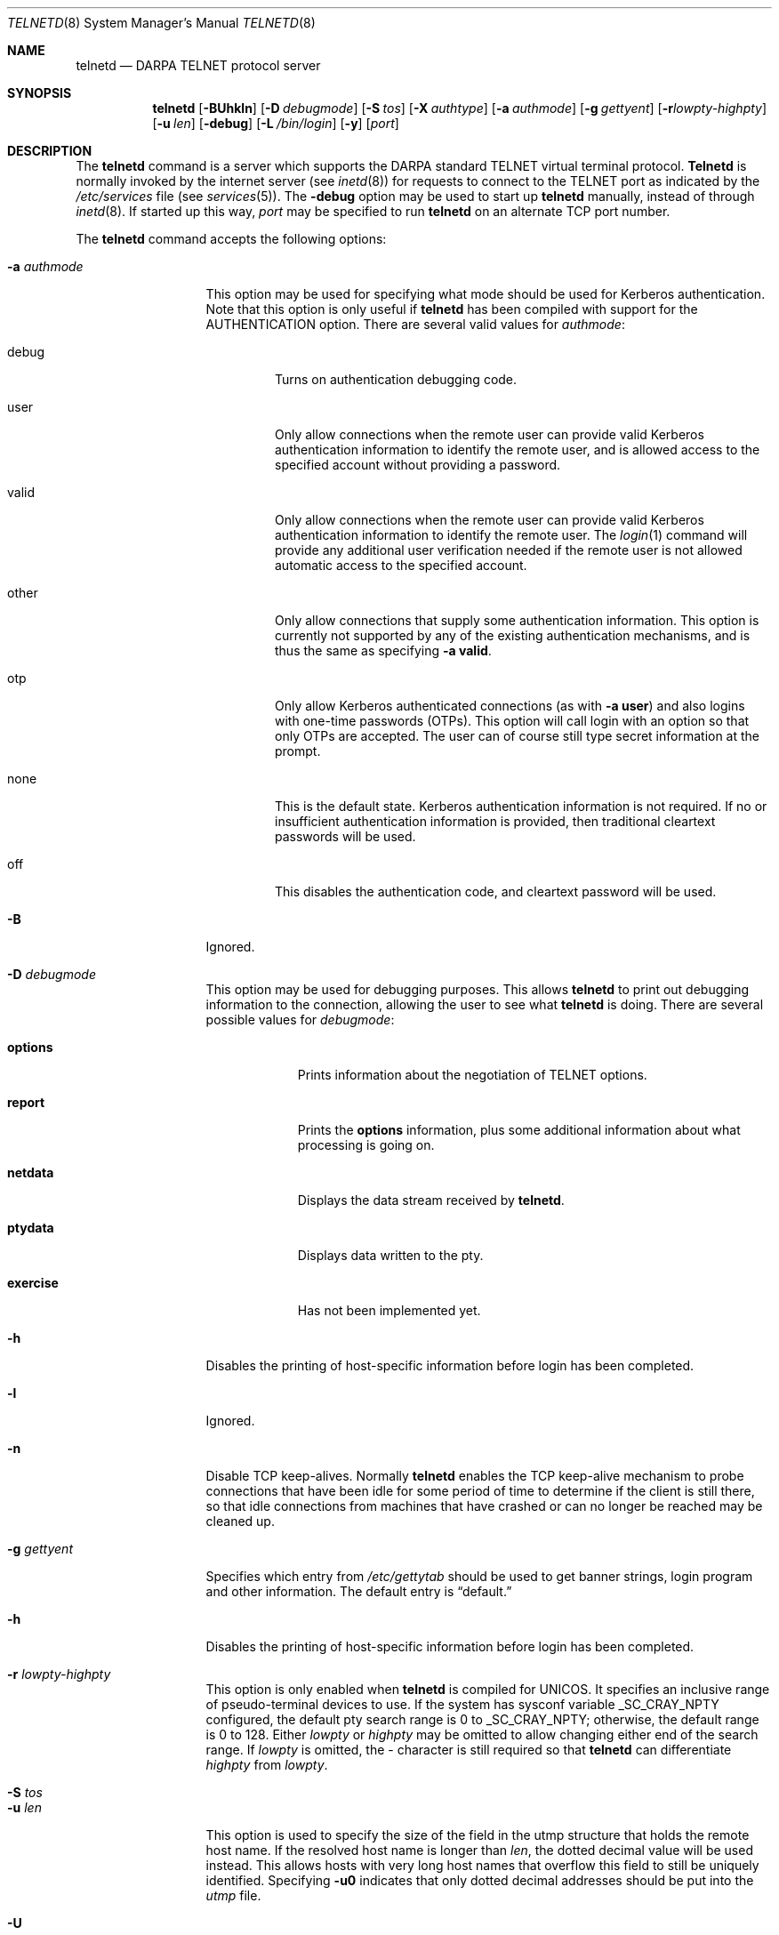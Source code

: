 .\"	$OpenBSD: telnetd.8,v 1.29 2003/06/02 14:37:35 jmc Exp $
.\"
.\" Copyright (c) 1983, 1993
.\"	The Regents of the University of California.  All rights reserved.
.\"
.\" Redistribution and use in source and binary forms, with or without
.\" modification, are permitted provided that the following conditions
.\" are met:
.\" 1. Redistributions of source code must retain the above copyright
.\"    notice, this list of conditions and the following disclaimer.
.\" 2. Redistributions in binary form must reproduce the above copyright
.\"    notice, this list of conditions and the following disclaimer in the
.\"    documentation and/or other materials provided with the distribution.
.\" 3. All advertising materials mentioning features or use of this software
.\"    must display the following acknowledgement:
.\"	This product includes software developed by the University of
.\"	California, Berkeley and its contributors.
.\" 4. Neither the name of the University nor the names of its contributors
.\"    may be used to endorse or promote products derived from this software
.\"    without specific prior written permission.
.\"
.\" THIS SOFTWARE IS PROVIDED BY THE REGENTS AND CONTRIBUTORS ``AS IS'' AND
.\" ANY EXPRESS OR IMPLIED WARRANTIES, INCLUDING, BUT NOT LIMITED TO, THE
.\" IMPLIED WARRANTIES OF MERCHANTABILITY AND FITNESS FOR A PARTICULAR PURPOSE
.\" ARE DISCLAIMED.  IN NO EVENT SHALL THE REGENTS OR CONTRIBUTORS BE LIABLE
.\" FOR ANY DIRECT, INDIRECT, INCIDENTAL, SPECIAL, EXEMPLARY, OR CONSEQUENTIAL
.\" DAMAGES (INCLUDING, BUT NOT LIMITED TO, PROCUREMENT OF SUBSTITUTE GOODS
.\" OR SERVICES; LOSS OF USE, DATA, OR PROFITS; OR BUSINESS INTERRUPTION)
.\" HOWEVER CAUSED AND ON ANY THEORY OF LIABILITY, WHETHER IN CONTRACT, STRICT
.\" LIABILITY, OR TORT (INCLUDING NEGLIGENCE OR OTHERWISE) ARISING IN ANY WAY
.\" OUT OF THE USE OF THIS SOFTWARE, EVEN IF ADVISED OF THE POSSIBILITY OF
.\" SUCH DAMAGE.
.\"
.\"	@(#)telnetd.8	8.4 (Berkeley) 6/1/94
.\"
.Dd June 1, 1994
.Dt TELNETD 8
.Os
.Sh NAME
.Nm telnetd
.Nd DARPA
.Tn TELNET
protocol server
.Sh SYNOPSIS
.Nm telnetd
.Bk -words
.Op Fl BUhkln
.Op Fl D Ar debugmode
.Op Fl S Ar tos
.Op Fl X Ar authtype
.Op Fl a Ar authmode
.Op Fl g Ar gettyent
.Op Fl r Ns Ar lowpty-highpty
.Op Fl u Ar len
.Op Fl debug
.Op Fl L Ar /bin/login
.Op Fl y
.Op Ar port
.Ek
.Sh DESCRIPTION
The
.Nm telnetd
command is a server which supports the
.Tn DARPA
standard
.Tn TELNET
virtual terminal protocol.
.Nm Telnetd
is normally invoked by the internet server (see
.Xr inetd 8 )
for requests to connect to the
.Tn TELNET
port as indicated by the
.Pa /etc/services
file (see
.Xr services 5 ) .
The
.Fl debug
option may be used to start up
.Nm telnetd
manually, instead of through
.Xr inetd 8 .
If started up this way,
.Ar port
may be specified to run
.Nm telnetd
on an alternate
.Tn TCP
port number.
.Pp
The
.Nm telnetd
command accepts the following options:
.Bl -tag -width "-a authmode"
.It Fl a Ar authmode
This option may be used for specifying what mode should
be used for Kerberos authentication.
Note that this option is only useful if
.Nm telnetd
has been compiled with support for the
.Dv AUTHENTICATION
option.
There are several valid values for
.Ar authmode :
.Bl -tag -width debug
.It debug
Turns on authentication debugging code.
.It user
Only allow connections when the remote user
can provide valid Kerberos authentication information
to identify the remote user,
and is allowed access to the specified account
without providing a password.
.It valid
Only allow connections when the remote user
can provide valid Kerberos authentication information
to identify the remote user.
The
.Xr login 1
command will provide any additional user verification
needed if the remote user is not allowed automatic
access to the specified account.
.It other
Only allow connections that supply some authentication information.
This option is currently not supported
by any of the existing authentication mechanisms,
and is thus the same as specifying
.Fl a
.Cm valid .
.It otp
Only allow Kerberos authenticated connections (as with
.Fl a
.Cm user )
and also logins with one-time passwords (OTPs).
This option will call login with an option so that only OTPs are accepted.
The user can of course still type secret information at the prompt.
.It none
This is the default state.
Kerberos authentication information is not required.
If no or insufficient authentication information
is provided, then traditional cleartext passwords will be used.
.It off
This disables the authentication code, and cleartext password will be used.
.El
.It Fl B
Ignored.
.It Fl D Ar debugmode
This option may be used for debugging purposes.
This allows
.Nm telnetd
to print out debugging information
to the connection, allowing the user to see what
.Nm telnetd
is doing.
There are several possible values for
.Ar debugmode :
.Bl -tag -width exercise
.It Cm options
Prints information about the negotiation of
.Tn TELNET
options.
.It Cm report
Prints the
.Cm options
information, plus some additional information
about what processing is going on.
.It Cm netdata
Displays the data stream received by
.Nm telnetd .
.It Cm ptydata
Displays data written to the pty.
.It Cm exercise
Has not been implemented yet.
.El
.It Fl h
Disables the printing of host-specific information before
login has been completed.
.It Fl l
Ignored.
.It Fl n
Disable
.Dv TCP
keep-alives.
Normally
.Nm telnetd
enables the
.Tn TCP
keep-alive mechanism to probe connections that
have been idle for some period of time to determine
if the client is still there, so that idle connections
from machines that have crashed or can no longer
be reached may be cleaned up.
.It Fl g Ar gettyent
Specifies which entry from
.Pa /etc/gettytab
should be used to get banner strings, login program and other information.
The default entry is
.Dq default.
.It Fl h
Disables the printing of host-specific information before
login has been completed.
.It Fl r Ar lowpty-highpty
This option is only enabled when
.Nm telnetd
is compiled for
.Dv UNICOS .
It specifies an inclusive range of pseudo-terminal devices to
use.
If the system has sysconf variable
.Dv _SC_CRAY_NPTY
configured, the default pty search range is 0 to
.Dv _SC_CRAY_NPTY ;
otherwise, the default range is 0 to 128.
Either
.Ar lowpty
or
.Ar highpty
may be omitted to allow changing
either end of the search range.
If
.Ar lowpty
is omitted, the - character is still required so that
.Nm telnetd
can differentiate
.Ar highpty
from
.Ar lowpty .
.It Fl S Ar tos
.It Fl u Ar len
This option is used to specify the size of the field
in the
.Dv utmp
structure that holds the remote host name.
If the resolved host name is longer than
.Ar len ,
the dotted decimal value will be used instead.
This allows hosts with very long host names that
overflow this field to still be uniquely identified.
Specifying
.Fl u0
indicates that only dotted decimal addresses
should be put into the
.Pa utmp
file.
.It Fl U
This option causes
.Nm telnetd
to refuse connections from addresses that
cannot be mapped back into a symbolic name
via the
.Xr gethostbyaddr 3
routine.
.It Fl X Ar authtype
This option is only valid if
.Nm telnetd
has been built with support for the authentication option.
It disables the use of
.Ar authtype
authentication, and
can be used to temporarily disable
a specific authentication type without having to recompile
.Nm telnetd .
.It Fl L Ar pathname
Specify pathname to an alternative login program.
.It Fl y
Makes
.Nm telnetd
not warn when a user is trying to login with cleartext
passwords.
.El
.Pp
.Nm Telnetd
operates by allocating a pseudo-terminal device (see
.Xr pty 4 )
for a client, then creating a login process which has
the slave side of the pseudo-terminal as
.Dv stdin ,
.Dv stdout
and
.Dv stderr .
.Nm Telnetd
manipulates the master side of the pseudo-terminal,
implementing the
.Tn TELNET
protocol and passing characters
between the remote client and the login process.
.Pp
When a
.Tn TELNET
session is started up,
.Nm telnetd
sends
.Tn TELNET
options to the client side indicating
a willingness to do the
following
.Tn TELNET
options, which are described in more detail below:
.Bd -literal -offset indent
DO AUTHENTICATION
WILL ENCRYPT
DO TERMINAL TYPE
DO TSPEED
DO XDISPLOC
DO NEW-ENVIRON
DO ENVIRON
WILL SUPPRESS GO AHEAD
DO ECHO
DO LINEMODE
DO NAWS
WILL STATUS
DO LFLOW
DO TIMING-MARK
.Ed
.Pp
The pseudo-terminal allocated to the client is configured
to operate in
.Dq cooked
mode, and with
.Dv XTABS and
.Dv CRMOD
enabled (see
.Xr tty 4 ) .
.Pp
.Nm Telnetd
has support for enabling locally the following
.Tn TELNET
options:
.Bl -tag -width "DO AUTHENTICATION"
.It "WILL ECHO"
When the
.Dv LINEMODE
option is enabled, a
.Dv WILL ECHO
or
.Dv WONT ECHO
will be sent to the client to indicate the
current state of terminal echoing.
When terminal echo is not desired, a
.Dv WILL ECHO
is sent to indicate that
.Nm telnetd
will take care of echoing any data that needs to be
echoed to the terminal, and then nothing is echoed.
When terminal echo is desired, a
.Dv WONT ECHO
is sent to indicate that
.Nm telnetd
will not be doing any terminal echoing, so the
client should do any terminal echoing that is needed.
.It "WILL BINARY"
Indicates that the client is willing to send
8 bits of data, rather than the normal 7 bits
of the Network Virtual Terminal.
.It "WILL SGA"
Indicates that it will not be sending
.Dv IAC GA ,
go ahead, commands.
.It "WILL STATUS"
Indicates a willingness to send the client, upon
request, the current status of all
.Tn TELNET
options.
.It "WILL TIMING-MARK"
Whenever a
.Dv DO TIMING-MARK
command is received, it is always responded
to with a
.Dv WILL TIMING-MARK
.It "WILL LOGOUT"
When a
.Dv DO LOGOUT
is received, a
.Dv WILL LOGOUT
is sent in response, and the
.Tn TELNET
session is shut down.
.It "WILL ENCRYPT"
Only sent if
.Nm telnetd
Kerberos is enabled, and
indicates a willingness to decrypt
the data stream.
.El
.Pp
.Nm Telnetd
has support for enabling remotely the following
.Tn TELNET
options:
.Bl -tag -width "DO AUTHENTICATION"
.It "DO BINARY"
Sent to indicate that
.Nm telnetd
is willing to receive an 8 bit data stream.
.It "DO LFLOW"
Requests that the client handle flow control
characters remotely.
.It "DO ECHO"
This is not really supported, but is sent to identify a 4.2BSD
.Xr telnet 1
client, which will improperly respond with
.Dv WILL ECHO .
If a
.Dv WILL ECHO
is received, a
.Dv DONT ECHO
will be sent in response.
.It "DO TERMINAL-TYPE"
Indicates a desire to be able to request the
name of the type of terminal that is attached
to the client side of the connection.
.It "DO SGA"
Indicates that it does not need to receive
.Dv IAC GA ,
the go ahead command.
.It "DO NAWS"
Requests that the client inform the server when
the window (display) size changes.
.It "DO TERMINAL-SPEED"
Indicates a desire to be able to request information
about the speed of the serial line to which
the client is attached.
.It "DO XDISPLOC"
Indicates a desire to be able to request the name
of the X11 display that is associated with
the telnet client.
.It "DO NEW-ENVIRON"
Indicates a desire to be able to request environment
variable information, as described in RFC 1572.
.It "DO ENVIRON"
Indicates a desire to be able to request environment
variable information, as described in RFC 1408.
.It "DO LINEMODE"
Only sent if
.Nm telnetd
is compiled with support for linemode, and
requests that the client do line by line processing.
.It "DO TIMING-MARK"
Only sent if
.Nm telnetd
is compiled with support for both linemode and
kludge linemode, and the client responded with
.Dv WONT LINEMODE .
If the client responds with
.Dv WILL TM ,
the it is assumed that the client supports
kludge linemode.
Note that the
.Op Fl k
option can be used to disable this.
.It "DO AUTHENTICATION"
Only sent if
.Nm telnetd
Kerberos authentication is enabled, and
indicates a willingness to receive authentication
information for automatic login.
.It "DO ENCRYPT"
Only sent if
.Nm telnetd
Kerberos is enabled, and
indicates a willingness to decrypt
the data stream.
.El
.Sh FILES
.Bl -tag -width /etc/services -compact
.It Pa /etc/services
.It Pa /etc/inittab
(UNICOS systems only)
.It Pa /etc/iptos
(if supported)
.El
.Sh SEE ALSO
.Xr login 1 ,
.Xr telnet 1
.Sh STANDARDS
.Bl -tag -compact -width RFC-1572
.It Cm RFC-854
.Tn TELNET
PROTOCOL SPECIFICATION
.It Cm RFC-855
TELNET OPTION SPECIFICATIONS
.It Cm RFC-856
TELNET BINARY TRANSMISSION
.It Cm RFC-857
TELNET ECHO OPTION
.It Cm RFC-858
TELNET SUPPRESS GO AHEAD OPTION
.It Cm RFC-859
TELNET STATUS OPTION
.It Cm RFC-860
TELNET TIMING MARK OPTION
.It Cm RFC-861
TELNET EXTENDED OPTIONS - LIST OPTION
.It Cm RFC-885
TELNET END OF RECORD OPTION
.It Cm RFC-1073
Telnet Window Size Option
.It Cm RFC-1079
Telnet Terminal Speed Option
.It Cm RFC-1091
Telnet Terminal-Type Option
.It Cm RFC-1096
Telnet X Display Location Option
.It Cm RFC-1123
Requirements for Internet Hosts -- Application and Support
.It Cm RFC-1184
Telnet Linemode Option
.It Cm RFC-1372
Telnet Remote Flow Control Option
.It Cm RFC-1416
Telnet Authentication Option
.It Cm RFC-1411
Telnet Authentication: Kerberos Version 4
.It Cm RFC-1412
Telnet Authentication: SPX
.It Cm RFC-1571
Telnet Environment Option Interoperability Issues
.It Cm RFC-1572
Telnet Environment Option
.El
.Sh BUGS
Some
.Tn TELNET
commands are only partially implemented.
.Pp
Because of bugs in the original 4.2 BSD
.Xr telnet 1 ,
.Nm telnetd
performs some dubious protocol exchanges to try to discover if the remote
client is, in fact, a 4.2 BSD
.Xr telnet 1 .
.Pp
Binary mode
has no common interpretation except between similar operating systems
(Unix in this case).
.Pp
The terminal type name received from the remote client is converted to
lower case.
.Pp
.Nm Telnetd
never sends
.Tn TELNET
.Dv IAC GA
(go ahead) commands.

